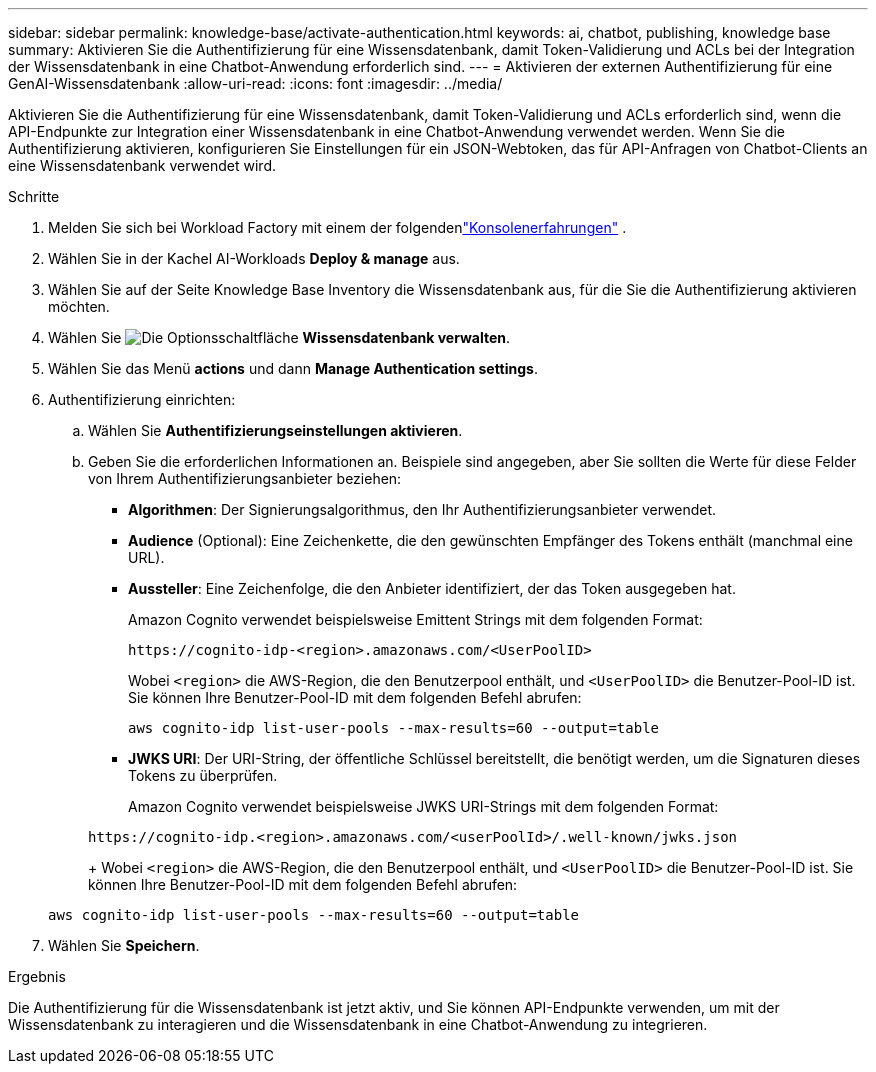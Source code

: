 ---
sidebar: sidebar 
permalink: knowledge-base/activate-authentication.html 
keywords: ai, chatbot, publishing, knowledge base 
summary: Aktivieren Sie die Authentifizierung für eine Wissensdatenbank, damit Token-Validierung und ACLs bei der Integration der Wissensdatenbank in eine Chatbot-Anwendung erforderlich sind. 
---
= Aktivieren der externen Authentifizierung für eine GenAI-Wissensdatenbank
:allow-uri-read: 
:icons: font
:imagesdir: ../media/


[role="lead"]
Aktivieren Sie die Authentifizierung für eine Wissensdatenbank, damit Token-Validierung und ACLs erforderlich sind, wenn die API-Endpunkte zur Integration einer Wissensdatenbank in eine Chatbot-Anwendung verwendet werden. Wenn Sie die Authentifizierung aktivieren, konfigurieren Sie Einstellungen für ein JSON-Webtoken, das für API-Anfragen von Chatbot-Clients an eine Wissensdatenbank verwendet wird.

.Schritte
. Melden Sie sich bei Workload Factory mit einem der folgendenlink:https://docs.netapp.com/us-en/workload-setup-admin/console-experiences.html["Konsolenerfahrungen"^] .
. Wählen Sie in der Kachel AI-Workloads *Deploy & manage* aus.
. Wählen Sie auf der Seite Knowledge Base Inventory die Wissensdatenbank aus, für die Sie die Authentifizierung aktivieren möchten.
. Wählen Sie image:icon-action.png["Die Optionsschaltfläche"] *Wissensdatenbank verwalten*.
. Wählen Sie das Menü *actions* und dann *Manage Authentication settings*.
. Authentifizierung einrichten:
+
.. Wählen Sie *Authentifizierungseinstellungen aktivieren*.
.. Geben Sie die erforderlichen Informationen an. Beispiele sind angegeben, aber Sie sollten die Werte für diese Felder von Ihrem Authentifizierungsanbieter beziehen:
+
*** *Algorithmen*: Der Signierungsalgorithmus, den Ihr Authentifizierungsanbieter verwendet.
*** *Audience* (Optional): Eine Zeichenkette, die den gewünschten Empfänger des Tokens enthält (manchmal eine URL).
*** *Aussteller*: Eine Zeichenfolge, die den Anbieter identifiziert, der das Token ausgegeben hat.
+
Amazon Cognito verwendet beispielsweise Emittent Strings mit dem folgenden Format:

+
[listing]
----
https://cognito-idp-<region>.amazonaws.com/<UserPoolID>
----
+
Wobei `<region>` die AWS-Region, die den Benutzerpool enthält, und `<UserPoolID>` die Benutzer-Pool-ID ist. Sie können Ihre Benutzer-Pool-ID mit dem folgenden Befehl abrufen:

+
[listing]
----
aws cognito-idp list-user-pools --max-results=60 --output=table
----
*** *JWKS URI*: Der URI-String, der öffentliche Schlüssel bereitstellt, die benötigt werden, um die Signaturen dieses Tokens zu überprüfen.
+
Amazon Cognito verwendet beispielsweise JWKS URI-Strings mit dem folgenden Format:

+
[listing]
----
https://cognito-idp.<region>.amazonaws.com/<userPoolId>/.well-known/jwks.json
----
+
Wobei `<region>` die AWS-Region, die den Benutzerpool enthält, und `<UserPoolID>` die Benutzer-Pool-ID ist. Sie können Ihre Benutzer-Pool-ID mit dem folgenden Befehl abrufen:

+
[listing]
----
aws cognito-idp list-user-pools --max-results=60 --output=table
----




. Wählen Sie *Speichern*.


.Ergebnis
Die Authentifizierung für die Wissensdatenbank ist jetzt aktiv, und Sie können API-Endpunkte verwenden, um mit der Wissensdatenbank zu interagieren und die Wissensdatenbank in eine Chatbot-Anwendung zu integrieren.
